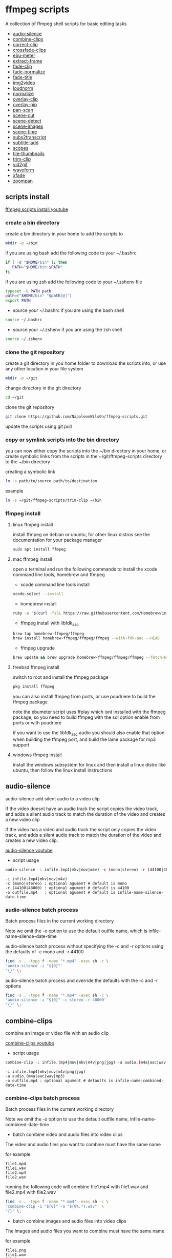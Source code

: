 #+STARTUP: content
#+OPTIONS: num:nil author:nil

* ffmpeg scripts

A collection of ffmpeg shell scripts for basic editing tasks


+ [[#audio-silence][audio-silence]]
+ [[#combine-clips][combine-clips]]
+ [[#correct-clip][correct-clip]]
+ [[#crossfade-clips][crossfade-clips]]
+ [[#ebu-meter][ebu-meter]]
+ [[#extract-frame][extract-frame]]
+ [[#fade-clip][fade-clip]]
+ [[#fade-normalize][fade-normalize]]
+ [[#fade-title][fade-title]]
+ [[#img2video][img2video]]
+ [[#loudnorm][loudnorm]]
+ [[#normalize][normalize]]
+ [[#overlay-clip][overlay-clip]]
+ [[#overlay-pip][overlay-pip]]
+ [[#pan-scan][pan-scan]]
+ [[#scene-cut][scene-cut]]
+ [[#scene-detect][scene-detect]]
+ [[#scene-images][scene-images]]
+ [[#scene-time][scene-time]]
+ [[#sub2transcript][subs2transcript]]
+ [[#subtitle-add][subtitle-add]]
+ [[#scopes][scopes]]
+ [[#tile-thumbnails][tile-thumbnails]]
+ [[#trim-clip][trim-clip]]
+ [[#vid2gif][vid2gif]]
+ [[#waveform][waveform]]
+ [[#xfade][xfade]]
+ [[#zoompan][zoompan]]

** scripts install

[[https://youtu.be/UHshlQvdwcQ][ffmpeg scripts install youtube]]

*** create a bin directory

create a bin directory in your home to add the scripts to

#+BEGIN_SRC sh
mkdir -p ~/bin
#+END_SRC

if you are using bash add the following code to your ~/.bashrc

#+BEGIN_SRC sh
if [ -d "$HOME/bin" ]; then
   PATH="$HOME/bin:$PATH"
fi
#+END_SRC

if you are using zsh add the following code to your ~/.zshenv file

#+begin_src sh
typeset -U PATH path
path=("$HOME/bin" "$path[@]")
export PATH
#+end_src

+ source your ~/.bashrc if you are using the bash shell

#+BEGIN_SRC sh
source ~/.bashrc
#+END_SRC

+ source your ~/.zshenv if you are using the zsh shell

#+BEGIN_SRC sh
source ~/.zshenv
#+END_SRC

*** clone the git repository

create a git directory in you home folder to download the scripts into,
or use any other location in your file system

#+BEGIN_SRC sh
mkdir -p ~/git
#+END_SRC

change directory in the git directory

#+BEGIN_SRC sh
cd ~/git
#+END_SRC

clone the git repository

#+BEGIN_SRC sh
git clone https://github.com/NapoleonWils0n/ffmpeg-scripts.git
#+END_SRC

update the scripts using git pull

*** copy or symlink scripts into the bin directory

you can now either copy the scripts into the ~/bin directory in your home,
or create symbolic links from the scripts in the ~/git/ffmpeg-scripts directory to the ~/bin directory

creating a symbolic link

#+BEGIN_SRC sh
ln -s path/to/source path/to/destination
#+END_SRC

example

#+BEGIN_SRC sh
ln -s ~/git/ffmpeg-scripts/trim-clip ~/bin
#+END_SRC

*** ffmpeg install

**** linux ffmpeg install

install ffmpeg on debian or ubuntu,
for other linux distros see the documentation for your package manager

#+BEGIN_SRC sh
sudo apt install ffmpeg
#+END_SRC

**** mac ffmpeg install

open a terminal and run the following commands to install the xcode command line tools, homebrew and ffmpeg

+ xcode command line tools install

#+BEGIN_SRC sh
xcode-select --install
#+END_SRC

+ homebrew install
  
#+BEGIN_SRC sh
ruby -e "$(curl -fsSL https://raw.githubusercontent.com/Homebrew/install/master/install)"
#+END_SRC

+ ffmpeg install with libfdk_aac
  
#+BEGIN_SRC sh
brew tap homebrew-ffmpeg/ffmpeg
brew install homebrew-ffmpeg/ffmpeg/ffmpeg --with-fdk-aac --HEAD
#+END_SRC

+ ffmpeg upgrade

#+BEGIN_SRC sh
brew update && brew upgrade homebrew-ffmpeg/ffmpeg/ffmpeg --fetch-HEAD
#+END_SRC
 
**** freebsd ffmpeg install

switch to root and install the ffmpeg package

#+BEGIN_SRC sh
pkg install ffmpeg
#+END_SRC

you can also install ffmpeg from ports,
or use poudriere to build the ffmpeg package

note the ebumeter script uses ffplay which isnt installed with the ffmpeg package,
so you need to build ffmpeg with the sdl option enable from ports or with poudriere

if you want to use the libfdk_aac audio you should also enable that option when building
the ffmpeg port, and build the lame package for mp3 support

**** windows ffmpeg install

install the windows subsystem for linux and then install a linux distro like ubuntu,
then follow the linux install instructions
 
** audio-silence
:PROPERTIES:
:CUSTOM_ID: audio-silence
:END:

audio-silence add silent audio to a video clip

If the video doesnt have an audio track the script copies the video track,
and adds a silent audio track to match the duration of the video and creates a new video clip

If the video has a video and audio track the script only copies the video track,
and adds a silent audio track to match the duration of the video and creates a new video clip.

[[https://youtu.be/OB8RvyenCLY][audio-silence youtube]]

+ script usage

#+BEGIN_SRC sh
audio-silence -i infile.(mp4|mkv|mov|m4v) -c (mono|stereo) -r (44100|48000) -o outfile.mp4
#+END_SRC

#+BEGIN_EXAMPLE
-i infile.(mp4|mkv|mov|m4v)
-c (mono|stereo) : optional agument # default is mono
-r (44100|48000) : optional agument # default is 44100
-o outfile.mp4   : optional agument # default is infile-name-silence-date-time
#+END_EXAMPLE

*** audio-silence batch process

Batch process files in the current working directory
  
Note we omit the -o option to use the default outfile name,
which is infile-name-silence-date-time

audio-silence batch process without specifying the -c and -r options
using the defaults of -c mono and -r 44100

#+BEGIN_SRC sh
find -s . -type f -name "*.mp4" -exec sh -c \
'audio-silence -i "${0}"'     
"{}" \;
#+END_SRC

audio-silence batch process and override the defaults
with the -c and -r options

#+BEGIN_SRC sh
find -s . -type f -name "*.mp4" -exec sh -c \
'audio-silence -i "${0}" -c stereo -r 48000'     
"{}" \;
#+END_SRC

** combine-clips
:PROPERTIES:
:CUSTOM_ID: combine-clips
:END:

combine an image or video file with an audio clip

[[https://youtu.be/BUrmbakPQY8][combine-clips youtube]]

+ script usage

#+BEGIN_SRC sh
combine-clip -i infile.(mp4|mov|mkv|m4v|png|jpg) -a audio.(m4a|aac|wav|mp3) -o outfile.mp4
#+END_SRC

#+BEGIN_EXAMPLE
-i infile.(mp4|mkv|mov|m4v|png|jpg)
-a audio.(m4a|aac|wav|mp3)
-o outfile.mp4 : optional agument # defaults is infile-name-combined-date-time
#+END_EXAMPLE

*** combine-clips batch process

Batch process files in the current working directory
  
Note we omit the -o option to use the default outfile name,
infile-name-combined-date-time

+ batch combine video and audio files into video clips

The video and audio files you want to combine must have the same name

for example

#+BEGIN_EXAMPLE
file1.mp4
file1.wav
file2.mp4
file2.wav
#+END_EXAMPLE

running the following code will combine
file1.mp4 with file1.wav and 
file2.mp4 with file2.wav

#+BEGIN_SRC sh
find -s . -type f -name "*.mp4" -exec sh -c \
'combine-clip -i "${0}" -a "${0%.*}.wav"' \
"{}" \;
#+END_SRC

+ batch combine images and audio files into video clips

The images and audio files you want to combine must have the same name

for example

#+BEGIN_EXAMPLE
file1.png
file1.wav
file2.png
file2.wav
#+END_EXAMPLE

running the following code will combine
file1.png with file1.wav and 
file2.png with file2.wav

#+BEGIN_SRC sh
find -s . -type f -name "*.png" -exec sh -c \
'combine-clip -i "${0}" -a "${0%.*}.wav"' \
"{}" \;
#+END_SRC

** correct-clip
:PROPERTIES:
:CUSTOM_ID: correct-clip
:END:

+ curves code based on:
[[https://video.stackexchange.com/questions/16352/converting-gimp-curves-files-to-photoshop-acv-for-ffmpeg/20005#20005][converting gimp curves files for ffmpeg]]

correct a video clip by using a gimp curve converted into a ffmpeg curves filter command,
to adjust the levels and white balance

+ requires a curve file created with the following script
[[https://github.com/NapoleonWils0n/curve2ffmpeg][curve2ffmpeg]]

[[https://youtu.be/wQi3Y-6vWYc][correct-clip youtube]]

+ script usage

#+BEGIN_SRC sh
correct-clip -i infile.(mp4|mkv|mov|m4v) -c curve.txt -o outfile.mp4
#+END_SRC

#+BEGIN_EXAMPLE
-i infile.(mp4|mkv|mov|m4v)
-c curve.txt
-o outfile.mp4 :optional agument # default is infile-name-corrected-date-time
#+END_EXAMPLE

*** correct-clip batch process

Batch process files in the current working directory
  
Note we omit the -o option to use the default outfile name,
infile-name-corrected-date-time

The video and gimp curve text files you want to combine must have the same name

for example

#+BEGIN_EXAMPLE
file1.mp4
file1.txt
file2.mp4
file2.txt
#+END_EXAMPLE

running the following code will correct
file1.mp4 with file1.txt gimp curve file and
file2.mp4 with file2.txt gimp curve file

#+BEGIN_SRC sh
find -s . -type f -name "*.mp4" -exec sh -c \
'correct-clip -i "${0}" -c "${0%.*}.txt"' \
"{}" \;
#+END_SRC

** crossfade-clips
:PROPERTIES:
:CUSTOM_ID: xfade-clips
:END:

cross fade 2 video clips with either a 1 or 2 second cross fade
the videos must have the same codecs, size and frame rate

[[https://youtu.be/0HnUNVreMVk][crossfade-clips youtube]]

+ script usage

#+BEGIN_SRC sh
crossfade-clips -a clip1.(mp4|mkv|mov|m4v) -b clip2.(mp4|mkv|mov|m4v) -d (1|2) -o outfile.mp4
#+END_SRC

#+BEGIN_EXAMPLE
-a clip1.(mp4|mkv|mov|m4v) : first clip
-b clip2.(mp4|mkv|mov|m4v) : second clip
-d (1|2)                   : cross fade duration :optional agument # default is 1 second
-o outfile.mp4             : optional agument # default is infile-name-xfade-date-time
#+END_EXAMPLE

** ebu-meter
:PROPERTIES:
:CUSTOM_ID: ebu-meter
:END:

ffplay ebu meter

[[https://youtu.be/8qrT9TfKwUI][ebu-meter youtube]]

+ script usage

#+BEGIN_SRC sh
ebu-meter -i infile.(mp4|mov|mkv|m4v|webm|m4a|aac|wav|mp3) -t (00)
#+END_SRC

-t = luf target, eg 16

** extract-frame
:PROPERTIES:
:CUSTOM_ID: extract-frame
:END:

extract a frame from a video and save as a png image

[[https://trac.ffmpeg.org/wiki/Seeking][ffmpeg wiki seeking]]

Note that you can use two different time unit formats: sexagesimal (HOURS:MM:SS.MILLISECONDS, as in 01:23:45.678), or in seconds.
If a fraction is used, such as 02:30.05, this is interpreted as "5 100ths of a second", not as frame 5. 
For instance, 02:30.5 would be 2 minutes, 30 seconds, and a half a second, which would be the same as using 150.5 in seconds. 

[[https://youtu.be/cOk0i384crE][extract-frame youtube]]

+ script usage

#+BEGIN_SRC sh
extract-frame -i infile.(mp4|mov|mkv|m4v|webm) -s 00:00:00.000 -o outfile.mp4
#+END_SRC

#+BEGIN_EXAMPLE
-i infile.(mp4|mov|mkv|m4v|webm)
-s 00:00:00.000    : optional argument # default is 00:00:00
-o outfile.png     : optional agument # default is infile-name-frame-date-time
#+END_EXAMPLE

*** extract-frame batch process

Batch process files in the current working directory
  
Note we omit the -o option to use the default outfile name,
infile-name-frame-date-time

+ extract frame with default option of 00:00:00

#+BEGIN_SRC sh
find -s . -type f -name "*.mp4" -exec sh -c \
'extract-frame -i "${0}"' \
"{}" \;
#+END_SRC

+ extract frame at 30 seconds into the video

#+BEGIN_SRC sh
find -s . -type f -name "*.mp4" -exec sh -c \
'extract-frame -i "${0}" -s 00:00:30' \
"{}" \;
#+END_SRC

** fade-clip
:PROPERTIES:
:CUSTOM_ID: fade-clip
:END:

fade video and audio in and out

[[https://youtu.be/ea3aCK9htsE][fade-clip youtube]]

+ script usage

#+BEGIN_SRC sh
fade-clip -i video.(mp4|mkv|mov|m4v) -d (0.[0-9]|1) -o outfile.mp4
#+END_SRC

#+BEGIN_EXAMPLE
-i infile.(mp4|mkv|mov|m4v)
-d (0.[0-9]|1) : optional agument # default is 0.5
-o outfile.mp4 : optional agument # default is infile-name-fade-date-time
#+END_EXAMPLE

*** fade-clip batch process

Batch process files in the current working directory
  
Note we omit the -o option to use the default outfile name,
infile-name-fade-date-time

+ fade-clip with default option of 0.5

#+BEGIN_SRC sh
find -s . -type f -name "*.mp4" -exec sh -c \
'fade-clip -i "${0}"' \
"{}" \;
#+END_SRC

+ fade-clip and override the default option of 0.5 with -d 1 for a 1 second fade

#+BEGIN_SRC sh
find -s . -type f -name "*.mp4" -exec sh -c \
'fade-clip -i "${0}" -d 1' \
"{}" \;
#+END_SRC

** fade-normalize
:PROPERTIES:
:CUSTOM_ID: fade-normalize
:END:

fade video and audio in and out and normalize

[[https://youtu.be/jufGDRAn8Ec][fade-normalize youtube]]

+ script usage

#+BEGIN_SRC sh
fade-normalize -i video.(mp4|mkv|mov|m4v) -d (0.[0-9]|1) -o outfile.mp4
#+END_SRC

#+BEGIN_EXAMPLE
-i infile.(mp4|mkv|mov|m4v)
-d (0.[0-9]|1) : optional agument # default is 0.5
-o outfile.mp4 : optional agument # default is infile-name-normalized-date-time
#+END_EXAMPLE

*** fade-normalize batch process

Batch process files in the current working directory
  
#+BEGIN_SRC sh
find -s . -type f -name "*.mp4" -exec sh -c \
'fade-normalize -i "${0}" -d 0.5' \
"{}" \;
#+END_SRC

** fade-title
:PROPERTIES:
:CUSTOM_ID: fade-title
:END:

fade video and audio in and out, 
normalize the audio and create video a lower third title from the filename

[[https://youtu.be/RDnhaX_d9B0][fade-title youtube]]

+ script usage

#+BEGIN_SRC sh
fade-title -i infile.(mp4|mkv|mov|m4v) -d (0.[0-9]|1) -s 000 -e 000 -o outfile.mp4
#+END_SRC

#+BEGIN_EXAMPLE
-i infile.(mp4|mkv|mov|m4v)
-d (0.[0-9]|1) : from 0.1 to 0.9 or 1 : optional agument # default is 0.5
-s 000         : from 000 to 999
-e 000         : from 000 to 999
-o outfile.mp4 : optional agument # default is infile-name-title-date-time
#+END_EXAMPLE

*** fade-title batch process

Batch process files in the current working directory
  
#+BEGIN_SRC sh
find -s . -type f -name "*.mp4" -exec sh -c \
'fade-title -i "${0}" -d 0.5 -s 10 -e 20' \
"{}" \;
#+END_SRC

** img2video
:PROPERTIES:
:CUSTOM_ID: img2video
:END:

convert an image into a video file

[[https://youtu.be/x_dVVvhKbJE][img2video youtube]]

+ script usage

#+BEGIN_SRC sh
img2video -i infile.(png|jpg|jpeg) -d (000) -o outfile.mp4
#+END_SRC

#+BEGIN_EXAMPLE
-i infile.(mp4|mkv|mov|m4v)
-d (000)       : duration
-o outfile.mp4 : optional agument # default is infile-name-video-date-time
#+END_EXAMPLE

*** img2video batch process

Batch process files in the current working directory
  
Note we omit the -o option to use the default outfile name,
infile-name-video-date-time

Batch convert png in the current directory into video clips with a 30 second duration

#+BEGIN_SRC sh
find -s . -type f -name "*.png" -exec sh -c \
'img2video -i "${0}" -d 30' \
"{}" \;
#+END_SRC

** loudnorm
:PROPERTIES:
:CUSTOM_ID: loudnorm
:END:

ffmpeg loudnorm 

[[https://youtu.be/8fQpbBCVCRc][loudnorm youtube]]

+ script usage

#+BEGIN_SRC sh
loudnorm -i infile.(mkv|mp4|mov|m4v|m4a|aac|wav|mp3)
#+END_SRC

** normalize
:PROPERTIES:
:CUSTOM_ID: normalize
:END:

normalize audio levels

[[https://youtu.be/q_UjwuJmya4][normalize youtube]]

+ script usage

#+BEGIN_SRC sh
normalize -i infile.(mp4|mkv|mov|m4v|aac|m4a|wav|mp3) -o outfile.(mp4|mkv|mov|m4v|aac|m4a|wav|mp3)
#+END_SRC

#+BEGIN_EXAMPLE
-i infile.(mp4|mkv|mov|m4v|aac|m4a|wav|mp3)
-o outfile.(mp4|mkv|mov|m4v|aac|m4a|wav|mp3) : optional agument # default is infile-name-normalize-date-time-extension
#+END_EXAMPLE

*** normalize batch process

Batch process files in the current working directory
  
Note we omit the -o option to use the default outfile name,
infile-name-normalize-date-time

Batch normalize mp4 videos in the current directory

#+BEGIN_SRC sh
find -s . -type f -name "*.mp4" -exec sh -c \
'normalize -i "${0}"' \
"{}" \;
#+END_SRC

** overlay-clip
:PROPERTIES:
:CUSTOM_ID: overlay-clip
:END:

overlay one video clip on top of another video clip

[[https://youtu.be/tfzKo9jy2sI][overay-clip youtube]]

+ script usage

#+BEGIN_SRC sh
overlay-clip -i infile.(mp4|mkv|mov|m4v) -v infile.(mp4|mkv|mov|m4v) -p [0-999] -o oufile.mp4
#+END_SRC

#+BEGIN_EXAMPLE
+ -i infile.(mp4|mkv|mov|m4v) : bottom video
+ -v infile.(mp4|mkv|mov|m4v) : overlay video
+ -p [0-999]                  : time to overlay the video
+ -o outfile.mp4              : optional agument # default is infile-name-overlay-date-time
#+END_EXAMPLE

** overlay-pip
:PROPERTIES:
:CUSTOM_ID: overlay-pip
:END:

create a picture in picture

[[https://youtu.be/bufAVPT3Cvk][overlay-pip youtube]]

+ script usage

#+BEGIN_SRC sh
overlay-pip -i infile.(mp4|mkv|mov|m4v) -v infile.(mp4|mkv|mov|m4v) -p [0-999] 
-m [00] -x (tl|tr|bl|br) -w [000] -f (0.1-9|1) -b [00] -c colour -o outfile.mp4
#+END_SRC

#+BEGIN_EXAMPLE
overlay-pip -i infile.(mp4|mkv|mov|m4v) -v infile.(mp4|mkv|mov|m4v) -p [0-999] 
-m [00] -x (tl|tr|bl|br) -w [000] -f (0.1-9|1) -o outfile.mp4

-i infile.(mp4|mkv|mov|m4v) : bottom video
-v infile.(mp4|mkv|mov|m4v) : overlay video
-p [0-999]                  : time to overlay the video
-m [00]                     : margin defaults to 0
-x (tl|tr|bl|br)            : pip postion - defaults to tr
-w [000]                    : width - defaults to 1/4 of vide size
-f (0.1-9|1)                : fade from 0.1 to 1 - defaults to 0.2
-b [00]                     : border
-c colour                   : colour
-o outfile.mp4              : optional agument # if option not provided defaults to infile-name-pip-date-time"
#+END_EXAMPLE

** pan-scan
:PROPERTIES:
:CUSTOM_ID: pan-scan
:END:

pan image

+ script usage

#+BEGIN_SRC sh
pan-scan -i infile.(png|jpg|jpeg) -d (000) -p (l|r|u|d) -o outfile.mp4
#+END_SRC

#+BEGIN_EXAMPLE
pan-scan -i infile.(png|jpg|jpeg) -d (000) -p (l|r|u|d) -o outfile.mp4

-i = infile.(png|jpg|jpeg)
-d = duration : from 1-999
-p = position : left, right, up, down
-o = outfile.mp4 : optional agument # default is infile-name-pan-date-time
#+END_EXAMPLE

** scene-cut
:PROPERTIES:
:CUSTOM_ID: scene-cut
:END:

scene-cut takes a cut file and video and cuts the video into clips

+ script usage

#+BEGIN_SRC sh
scene-cut -i input -c cutfile
#+END_SRC

+ example usage

#+BEGIN_EXAMPLE
scene-cut -i input -c cutfile

-i input.(mp4|mov|mkv|m4v)
-c cutfile
#+END_EXAMPLE

ffmpeg requires a start point and a duration, not an end point

cut file - hours, minutes, seconds
in this example we create 2 - 30 seconds clips

a 30 second clip that starts at 00:00:00
and another 30 second clip that starts at 00:01:00

#+begin_example
00:00:00,00:00:30
00:01:00,00:00:30
#+end_example

cut file - seconds
in this example we create 2 - 30 seconds clips

a 30 second clip that starts at 0
and another 30 second clip that starts at 60

#+begin_example
0,30
60,30
#+end_example

** scene-detect
:PROPERTIES:
:CUSTOM_ID: scene-detect
:END:

scene-detect takes a video file and a threshold for the scene detection from 0.1 to 0.9
you can also use the -s and -e options to set a range for thew scene detection,
if you dont specify a range scene detection will be perform on the whole video

[[https://www.youtube.com/watch?v=nOeaFEHuFyM][ffmpeg scene detection - automatically cut videos into separate scenes]]

[[https://youtu.be/SqvDCpWad9M][ffmpeg scene detection - version 2 - specify a range in the video and cut into separate scenes]]

[[https://youtu.be/GZgE6fYd_wg][ffmpeg scene detect - version 3 - sexagesimal format - hours, minutes, seconds]]

+ script usage

#+BEGIN_SRC sh
scene-detect -s 00:00:00 -i infile -e 00:00:00 -t (0.1 - 0.9) -f sec -o outfile
#+END_SRC

+ example usage

#+BEGIN_EXAMPLE
scene-detect -s 00:00:00 -i infile -e 00:00:00 -t (0.1 - 0.9) -f sec -o outfile

-s 00:00:00 : start time
-i input.(mp4|mov|mkv|m4v)
-e 00:00:00 : end time
-t (0.1 - 0.9) # threshold
-f sec # output in seconds
-o output.txt
#+END_EXAMPLE

** scene-images
:PROPERTIES:
:CUSTOM_ID: scene-images
:END:

scene-images takes a video file and a cut file,
created with the scene-detect script either in seconds or sexagesimal format
and then creates an image for each cut point

+ script usage

#+BEGIN_SRC sh
scene-images -i input -c cutfile
#+END_SRC

+ example usage

#+BEGIN_EXAMPLE
scene-images -i input -c cutfile

-i input.(mp4|mov|mkv|m4v)
-c cutfile
#+END_EXAMPLE

** scene-time
:PROPERTIES:
:CUSTOM_ID: scene-time
:END:

scene-time takes a cut file,
created with the scene-detect script either in seconds or sexagesimal format

#+begin_example
0:00:00
0:00:11.875000
0:00:15.750000
#+end_example

The script creates clips by subtracting the cut point from the start point
and converts sexagesimal format and then creates a file with the start point
a comma and then the duration of the clip

the output of the scene-time script is used with the scene-cut script to create the clips

#+begin_example
0,11.875
11.875,3.875
#+end_example

+ script usage

#+BEGIN_SRC sh
scene-time -i input -o output
#+END_SRC

+ example usage

#+BEGIN_EXAMPLE
scene-time -i input -o output

-i input
-o output
#+END_EXAMPLE

** subtitle-add
:PROPERTIES:
:CUSTOM_ID: subtitle-add
:END:

add subtitles to a video file

[[https://youtu.be/p6BHhO5VfEg][subtitle-add youtube]]

+ script usage

#+BEGIN_SRC sh
subtitle-add -i video.(mp4|mov|mkv|m4v) -s subtitle.srt -o outfile.mp4
#+END_SRC

#+BEGIN_EXAMPLE
-i infile.(mp4|mkv|mov|m4v)
-s subtitle.srt
-o outfile.mp4 : optional agument # default is infile-name-subs-date-time
#+END_EXAMPLE

*** subtitle-add batch process

Batch process files in the current working directory
  
Note we omit the -o option to use the default outfile name,
infile-name-subs-date-time

The video and subtitle files you want to combine must have the same name

for example

#+BEGIN_EXAMPLE
file1.mp4
file1.srt
file2.mp4
file2.srt
#+END_EXAMPLE

running the following code will run the subtitle-add script and combine
file1.mp4 with file1.srt and 
file2.mp4 with file2.srt

#+BEGIN_SRC sh
find -s . -type f -name "*.mp4" -exec sh -c \
'subtitle-add -i "${0}" -s "${0%.*}.srt"' \
"{}" \;
#+END_SRC

** scopes
:PROPERTIES:
:CUSTOM_ID: scopes
:END:

[[https://www.youtube.com/watch?v=K-ifmNiyFRU][ffplay video scopes youtube video]]

+ script usage

#+BEGIN_SRC sh
scopes -i infile
scopes -o infile
scopes -p infile
scopes -s infile
scopes -w infile
scopes -v infile
#+END_SRC

#+BEGIN_EXAMPLE
-i infile = histogram
-o infile = rgb overlay
-p infile = rgb parade
-s infile = rgb overlay and parade
-w infile = waveform
-v infile = vector scope
-h = help
#+END_EXAMPLE

** tile-thumbnails
:PROPERTIES:
:CUSTOM_ID: tile-thumbnails
:END:

create thumbnails froma a video and tile into an image

[[https://www.youtube.com/watch?v=gFFvKU9nvZE][tile-thumbnails youtube]]

[[https://ffmpeg.org/ffmpeg-utils.html#color-syntax][ffmpeg colour syntax]]

[[https://trac.ffmpeg.org/wiki/Seeking][ffmpeg wiki seeking]]

Note that you can use two different time unit formats: sexagesimal (HOURS:MM:SS.MILLISECONDS, as in 01:23:45.678), or in seconds.
If a fraction is used, such as 02:30.05, this is interpreted as "5 100ths of a second", not as frame 5. 
For instance, 02:30.5 would be 2 minutes, 30 seconds, and a half a second, which would be the same as using 150.5 in seconds. 

+ script usage

#+BEGIN_SRC sh
tile-thumbnails -i infile.(mp4|mkv|mov|m4v|webm) \
-s 00:00:00.000 -w 000 -t 0x0 -p 00 -m 00 -c color -o outfile.png
#+END_SRC

#+BEGIN_EXAMPLE
tile-thumbnails -i infile.(mp4|mkv|mov|m4v|webm) \
-s 00:00:00.000 -w 000 -t 0x0 -p 00 -m 00 -c color -o outfile.png

-i infile.(mp4|mkv|mov|m4v|webm)
-s seek into the video file                : default 00:00:05
-w thumbnail width                         : 160
-t tile layout format width x height : 4x3 : default 4x3
-p padding between images                  : default 7
-m margin                                  : default 2
-c color = https://ffmpeg.org/ffmpeg-utils.html#color-syntax : default black
-o outfile.png :optional agument 
# if option not provided defaults to infile-name-tile-date-time.png
#+END_EXAMPLE

If the tiled image only creates one thumbnail from the video and the rest of the image is black,
then the issue may be the frame rate of the video

you can check the videos frame rate with ffmpeg

#+BEGIN_SRC sh
ffmpeg -i infile.mp4
#+END_SRC

if the framerate is 29.97 instead of 30 then you can use ffmpeg to change the framerate and fix the issue

#+BEGIN_SRC sh
ffmpeg -i infile.mp4 -vf fps=fps=30 outfile.mp4
#+END_SRC

*** tile-thumbnails batch process

batch process videos and create thumbnails from the videos and tile into an image

#+BEGIN_SRC sh
find -s . -type f -name "*.mp4" -exec sh -c \
'tile-thumbails -i "${0}" -s 00:00:10 -w 200 -t 4x4 -p 7 -m 2 -c white' \
"{}" \;
#+END_SRC

** trim-clip
:PROPERTIES:
:CUSTOM_ID: trim-clip
:END:

trim video clip

[[https://trac.ffmpeg.org/wiki/Seeking][ffmpeg wiki seeking]]

Note that you can use two different time unit formats: sexagesimal (HOURS:MM:SS.MILLISECONDS, as in 01:23:45.678), or in seconds.
If a fraction is used, such as 02:30.05, this is interpreted as "5 100ths of a second", not as frame 5. 
For instance, 02:30.5 would be 2 minutes, 30 seconds, and a half a second, which would be the same as using 150.5 in seconds. 

[[https://youtu.be/LoKloi5N5p0][trim-clip youtube]]

+ script usage

#+BEGIN_SRC sh
trim-clip -s 00:00:00.000 -i infile.(mp4|mov|mkv|m4v|aac|m4a|wav|mp3) \
-t 00:00:00.000 -o outfile.(mp4|aac|mp3|wav)
#+END_SRC

#+BEGIN_EXAMPLE
-s 00:00:00.000 : start time
-i infile.(mp4|mov|mkv|m4v|aac|m4a|wav|mp3)
-t 00:00:00.000              : number of seconds after start time
-o outfile.(mp4|aac|mp3|wav) : optional agument # default infile-name-trimmed-date-time.(mp4|aac|mp3|wav)
#+END_EXAMPLE

*** trim-clip batch process

Batch process files in the current working directory
  
Note we omit the -o option to use the default outfile name,
infile-name-trimmed-date-time

Batch trim all the mp4 files in the current directory,
from 00:00:00 to 00:00:30

#+BEGIN_SRC sh
find -s . -type f -name "*.mp4" -exec sh -c \
'trim-clip -s 00:00:00 -i "${0}" -t 00:00:30' \
"{}" \;
#+END_SRC

** vid2gif
:PROPERTIES:
:CUSTOM_ID: vid2gif
:END:

create a gif animation from a video

[[https://www.youtube.com/watch?v=V59q5DC9y6A][vid2gif youtube]]

+ script usage

#+BEGIN_SRC sh
vid2gif -s 00:00:00.000 -i infile.(mp4|mov|mkv|m4v) -t 00:00:00.000 -f [00] -w [0000] -o outfile.gif
#+END_SRC

#+BEGIN_EXAMPLE
vid2gif -s 00:00:00.000 -i infile.(mp4|mov|mkv|m4v) -t 00:00:00.000 -f [00] -w [0000] -o outfile.gif
-s 00:00:00.000 : start time
-i infile.(mp4|mov|mkv|m4v)
-t 00:00:00.000 : number of seconds after start time
-f [00]         : framerate
-w [0000]       : width
-o outfile.gif  :optional agument 
# if option not provided defaults infile-name-gif-date-time.gif
#+END_EXAMPLE

** waveform
:PROPERTIES:
:CUSTOM_ID: waveform
:END:

create a waveform from an audio or video file and save as a png

[[https://youtu.be/OBnYLVahUaA][waveform youtube]]

+ script usage

#+BEGIN_SRC sh
waveform -i infile.(mp4|mkv|mov|m4v|webm|wav|aac|m4a|mp3) -o oufile.png
#+END_SRC

#+BEGIN_EXAMPLE
-i infile.(mp4|mkv|mov|m4v|webm|aac|m4a|wav|mp3)
-o outfile.png : optional agument # default is infile-name-waveform-date-time
#+END_EXAMPLE

*** waveform batch process

Batch process files in the current working directory
  
Note we omit the -o option to use the default outfile name,
infile-name-waveform-date-time

Create waveform images from all the mp4 fies in the current directory

#+BEGIN_SRC sh
find -s . -type f -name "*.mp4" -exec sh -c \
'waveform -i "${0}"' \
"{}" \;
#+END_SRC

** xfade
:PROPERTIES:
:CUSTOM_ID: xfade
:END:

+ [[https://www.youtube.com/watch?v=McQM3ooNx-4][xfade script demo youtube]]

apply a transition between two clips with the xfade filters

[[https://trac.ffmpeg.org/wiki/Xfade][xfade ffmpeg wiki]]

+ script usage

#+begin_src sh
xfade -a clip1.(mp4|mkv|mov|m4v) -b clip2.(mp4|mkv|mov|m4v) -d duration -t transition -f offset -o outfile.mp4
#+end_src

+ help

#+begin_example
# ffmpeg xfade transitions

xfade -a clip1.(mp4|mkv|mov|m4v) -b clip2.(mp4|mkv|mov|m4v) -d duration -t transition -f offset -o outfile.mp4
-a clip1.(mp4|mkv|mov|m4v) : first clip
-b clip2.(mp4|mkv|mov|m4v) : second clip
-d duration                : transition duration
-t transition              : transition
-f offset                  : offset
-o outfile.mp4             : optional agument # if option not provided defaults to infile-name-xfade-date-time

+ transitions

circleclose, circlecrop, circleopen, diagbl, diagbr, diagtl, diagtr, dissolve, distance
fade, fadeblack, fadegrays, fadewhite, hblur, hlslice, horzclose, horzopen, hrslice
pixelize, radial, rectcrop, slidedown, slideleft, slideright, slideup, smoothdown
smoothleft, smoothright, smoothup, squeezeh, squeezev, vdslice, vertclose, vertopen, vuslice
wipebl, wipebr, wipedown, wipeleft, wiperight, wipetl, wipetr, wipeup
#+end_example


** zoompan
:PROPERTIES:
:CUSTOM_ID: zoompan
:END:

convert a image to video and apply the ken burns effect to the clip


+ script usage

#+BEGIN_SRC sh
zoompan -i infile.(png|jpg|jpeg) -d (000) -z (in|out) -p (tl|c|tc|tr|bl|br) -o outfile.mp4
#+END_SRC

#+BEGIN_EXAMPLE
-i infile.(png|jpg|jpeg)
-d duration    : from 1-999
-z zoom        : in or out
-p position    : zoom to location listed below
-o outfile.mp4 : optional agument # default is infile-name-zoompan-date-time
#+END_EXAMPLE

#+BEGIN_SRC sh
+------------------------------+
+tl            tc            tr+
+                              +        
+              c               +
+                              +
+bl                          br+
+------------------------------+
#+END_SRC

*** zoompan batch process

Batch process files in the current working directory
  
Note we omit the -o option to use the default outfile name,
infile-name-zoompan-date-time

Batch process all the png files in the current working directory,
apply the zoompan script with a 5 second duration, zoom in to the center of the image

#+BEGIN_SRC sh
find -s . -type f -name "*.png" -exec sh -c \
'zoompan -i "${0}" -d 5 -z in -p c' \
"{}" \;
#+END_SRC
